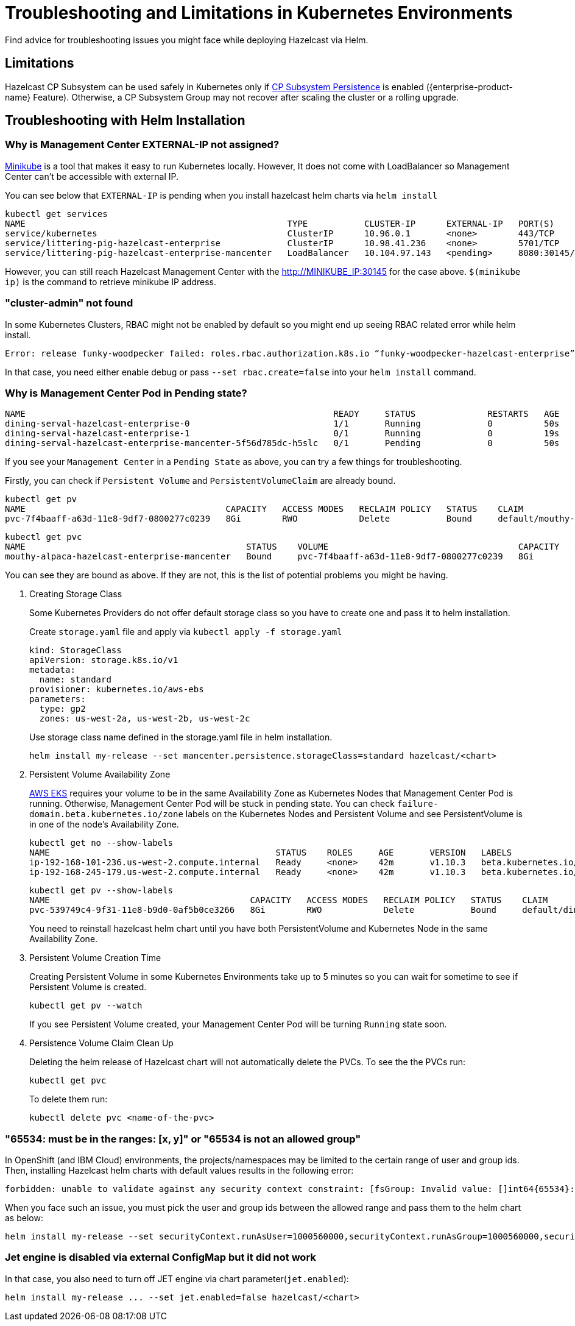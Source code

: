 = Troubleshooting and Limitations in Kubernetes Environments
:description: Find advice for troubleshooting issues you might face while deploying Hazelcast via Helm.

{description}

== Limitations

Hazelcast CP Subsystem can be used safely in Kubernetes only if xref:cp-subsystem:configuration.adoc#cp-subsystem-configuration[CP Subsystem Persistence] is enabled ({enterprise-product-name} Feature). Otherwise, a CP Subsystem Group may not recover after scaling the cluster or a rolling upgrade.

== Troubleshooting with Helm Installation

=== Why is Management Center EXTERNAL-IP not assigned?

link:https://github.com/kubernetes/minikube[Minikube^] is a tool that makes it easy to run Kubernetes locally. However, It does not come with LoadBalancer so Management Center can't be accessible with external IP.

You can see below that `EXTERNAL-IP` is pending when you install hazelcast helm charts via `helm install`

[source,shell]
----
kubectl get services
NAME                                                   TYPE           CLUSTER-IP      EXTERNAL-IP   PORT(S)          AGE
service/kubernetes                                     ClusterIP      10.96.0.1       <none>        443/TCP          3h
service/littering-pig-hazelcast-enterprise             ClusterIP      10.98.41.236    <none>        5701/TCP         3h
service/littering-pig-hazelcast-enterprise-mancenter   LoadBalancer   10.104.97.143   <pending>     8080:30145/TCP   3h
----

However, you can still reach Hazelcast Management Center with the http://MINIKUBE_IP:30145 for the case above. `$(minikube ip)` is the command to retrieve minikube IP address.

=== "cluster-admin" not found

In some Kubernetes Clusters, RBAC might not be enabled by default so you might end up seeing RBAC related error while helm install.

[source,shell]
----
Error: release funky-woodpecker failed: roles.rbac.authorization.k8s.io “funky-woodpecker-hazelcast-enterprise” is forbidden: attempt to grant extra privileges: [PolicyRule{APIGroups:[“”], Resources:[“endpoints”], Verbs:[“get”]} PolicyRule{APIGroups:[“”], Resources:[“endpoints”], Verbs:[“list”]}] user=&{system:serviceaccount:kube-system:tiller 411da847-9999-11e8-bf5e-ba0dc6d88758 [system:serviceaccounts system:serviceaccounts:kube-system system:authenticated] map[]} ownerrules=[] ruleResolutionErrors=[clusterroles.rbac.authorization.k8s.io “cluster-admin” not found]
----

In that case, you need either enable debug or pass `--set rbac.create=false` into your `helm install` command.

=== Why is Management Center Pod in Pending state?

[source,shell]
----
NAME                                                            READY     STATUS              RESTARTS   AGE
dining-serval-hazelcast-enterprise-0                            1/1       Running             0          50s
dining-serval-hazelcast-enterprise-1                            0/1       Running             0          19s
dining-serval-hazelcast-enterprise-mancenter-5f56d785dc-h5slc   0/1       Pending             0          50s
----

If you see your `Management Center` in a `Pending State` as above, you can try a few things for troubleshooting.

Firstly, you can check if `Persistent Volume` and `PersistentVolumeClaim` are already bound.

[source,shell]
----
kubectl get pv
NAME                                       CAPACITY   ACCESS MODES   RECLAIM POLICY   STATUS    CLAIM                                                  STORAGECLASS   REASON    AGE
pvc-7f4baaff-a63d-11e8-9df7-0800277c0239   8Gi        RWO            Delete           Bound     default/mouthy-alpaca-hazelcast-enterprise-mancenter   standard                 4d
----

[source,shell]
----
kubectl get pvc
NAME                                           STATUS    VOLUME                                     CAPACITY   ACCESS MODES   STORAGECLASS   AGE
mouthy-alpaca-hazelcast-enterprise-mancenter   Bound     pvc-7f4baaff-a63d-11e8-9df7-0800277c0239   8Gi        RWO            standard       4d
----

You can see they are bound as above. If they are not, this is the list of potential problems you might be having.

. Creating Storage Class
+
Some Kubernetes Providers do not offer default storage class so you have to create one and pass it to helm installation.
+
Create `storage.yaml` file and apply via `kubectl apply -f storage.yaml`
+
[source,yaml]
----
kind: StorageClass
apiVersion: storage.k8s.io/v1
metadata:
  name: standard
provisioner: kubernetes.io/aws-ebs
parameters:
  type: gp2
  zones: us-west-2a, us-west-2b, us-west-2c
----
+
Use storage class name defined in the storage.yaml file in helm installation.
+
[source,shell]
----
helm install my-release --set mancenter.persistence.storageClass=standard hazelcast/<chart>
----

. Persistent Volume Availability Zone
+
link:https://aws.amazon.com/eks/[AWS EKS^] requires your volume to be in the same Availability Zone as Kubernetes Nodes that Management Center Pod is running.
Otherwise, Management Center Pod will be stuck in pending state. You can check `failure-domain.beta.kubernetes.io/zone` labels on the Kubernetes Nodes and Persistent Volume and see PersistentVolume is in one of the node's Availability Zone.
+
[source,shell]
----
kubectl get no --show-labels
NAME                                            STATUS    ROLES     AGE       VERSION   LABELS
ip-192-168-101-236.us-west-2.compute.internal   Ready     <none>    42m       v1.10.3   beta.kubernetes.io/arch=amd64,beta.kubernetes.io/instance-type=t2.medium,beta.kubernetes.io/os=linux,failure-domain.beta.kubernetes.io/region=us-west-2,failure-domain.beta.kubernetes.io/zone=us-west-2a,kubernetes.io/hostname=ip-192-168-101-236.us-west-2.compute.internal
ip-192-168-245-179.us-west-2.compute.internal   Ready     <none>    42m       v1.10.3   beta.kubernetes.io/arch=amd64,beta.kubernetes.io/instance-type=t2.medium,beta.kubernetes.io/os=linux,failure-domain.beta.kubernetes.io/region=us-west-2,failure-domain.beta.kubernetes.io/zone=us-west-2c,kubernetes.io/hostname=ip-192-168-245-179.us-west-2.compute.internal
----
+
[source,shell]
----
kubectl get pv --show-labels
NAME                                       CAPACITY   ACCESS MODES   RECLAIM POLICY   STATUS    CLAIM                                                  STORAGECLASS   REASON    AGE       LABELS
pvc-539749c4-9f31-11e8-b9d0-0af5b0ce3266   8Gi        RWO            Delete           Bound     default/dining-serval-hazelcast-enterprise-mancenter   standard                 30s       failure-domain.beta.kubernetes.io/region=us-west-2,failure-domain.beta.kubernetes.io/zone=us-west-2c
----
+
You need to reinstall hazelcast helm chart until you have both PersistentVolume and Kubernetes Node in the same Availability Zone.

. Persistent Volume Creation Time
+
Creating Persistent Volume in some Kubernetes Environments take up to 5 minutes so you can wait for sometime to see if Persistent Volume is created.
+
[source,shell]
----
kubectl get pv --watch
----
+
If you see Persistent Volume created, your Management Center Pod will be turning `Running` state soon.

. Persistence Volume Claim Clean Up
+
Deleting the helm release of Hazelcast chart will not automatically delete the PVCs. To see the the PVCs run:
+
[source,shell]
----
kubectl get pvc
----
+
To delete them run:
+
[source,shell]
----
kubectl delete pvc <name-of-the-pvc>
----

=== "65534: must be in the ranges: [x, y]" or "65534 is not an allowed group"

In OpenShift (and IBM Cloud) environments, the projects/namespaces may be limited to the certain range of user and group ids. Then, installing Hazelcast helm charts with default values results in the following error:

[source,shell]
----
forbidden: unable to validate against any security context constraint: [fsGroup: Invalid value: []int64{65534}: 65534 is not an allowed group spec.containers[0].securityContext.securityContext.runAsUser: Invalid value: 65534: must be in the ranges: [1000560000, 1000569999]]
----

When you face such an issue, you must pick the user and group ids between the allowed range and pass them to the helm chart as below:

[source,shell]
----
helm install my-release --set securityContext.runAsUser=1000560000,securityContext.runAsGroup=1000560000,securityContext.fsGroup=1000560000 hazelcast/<chart>
----

=== Jet engine is disabled via external ConfigMap but it did not work

In that case, you also need to turn off JET engine via chart parameter(`jet.enabled`):

[source,shell]
----
helm install my-release ... --set jet.enabled=false hazelcast/<chart>
----
